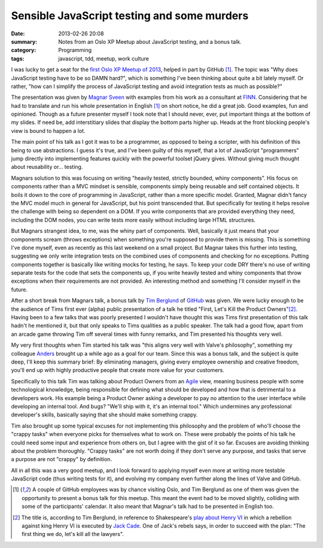 Sensible JavaScript testing and some murders
============================================

:date: 2013-02-26 20:08
:summary: Notes from an Oslo XP Meetup about JavaScript testing, and a bonus
          talk.
:category: Programming
:tags: javascript, tdd, meetup, work culture

I was lucky to get a seat for the `first Oslo XP Meetup of 2013
<http://www.meetup.com/oslo-xp/events/104594972/>`_, helped in part by
GitHub [1]_. The topic was "Why does JavaScript testing have to be so DAMN
hard?", which is something I've been thinking about quite a bit lately
myself. Or rather, "how can I simplify the process of JavaScript testing and
avoid integration tests as much as possible?"

The presentation was given by `Magnar Sveen <https://twitter.com/magnars>`_
with examples from his work as a consultant at `FINN <http://finn.no/>`_.
Considering that he had to translate and run his whole presentation in
English [1]_ on short notice, he did a great job. Good examples, fun and
opinioned. Though as a future presenter myself I took note that I should
never, ever, put important things at the bottom of my slides. If need be,
add interstitiary slides that display the bottom parts higher up. Heads at
the front blocking people's view is bound to happen a lot.

The main point of his talk as I got it was to be a programmer, as opposed to
being a scripter, with his definition of this being to use abstractions. I
guess it's true, and I've been guilty of this myself, that a lot of JavaScript
"programmers" jump directly into implementing features quickly with the
powerful toolset jQuery gives. Without giving much thought about reusability
or… testing.

Magnars solution to this was focusing on writing "heavily tested, strictly
bounded, whiny components". His focus on components rather than a MVC mindset
is sensible, components simply being reusable and self contained objects. It
boils it down to the core of programming in JavaScript, rather than a more
specific model. Granted, Magnar didn't fancy the MVC model much in general for
JavaScript, but his point transcended that. But specifically for testing it
helps resolve the challenge with being so dependent on a DOM. If you write
components that are provided everything they need, including the DOM nodes,
you can write tests more easily without including large HTML structures.

But Magnars strangest idea, to me, was the whiny part of components. Well,
basically it just means that your components scream (throws exceptions) when
something you're supposed to provide them is missing. This is something I've
done myself, even as recently as this last weekend on a small project. But
Magnar takes this further into testing, suggesting we only write integration
tests on the combined uses of components and checking for no exceptions.
Putting components together is basically like writing mocks for testing, he
says. To keep your code DRY there's no use of writing separate tests for the
code that sets the components up, if you write heavily tested and whiny
components that throw exceptions when their requirements are not provided. An
interesting method and something I'll consider myself in the future.

After a short break from Magnars talk, a bonus talk by `Tim Berglund
<https://twitter.com/tlberglund>`_ of `GitHub <http://github.com/>`_ was
given. We were lucky enough to be the audience of Tims first ever (alpha)
public presentation of a talk he titled "First, Let's Kill the Product
Owners"[2]_. Having been to a few talks that was poorly presented I wouldn't
have thought this was Tims first presentation of this talk hadn't he
mentioned it, but that only speaks to Tims qualities as a public speaker.
The talk had a good flow, apart from an arcade game throwing Tim off
several times with funny remarks, and Tim presented his thoughts very well.

My very first thoughts when Tim started his talk was "this aligns very well
with Valve's philosophy", something my colleague `Anders
<http:twitter.com/asteinlein>`_ brought up a while ago as a goal for our team.
Since this was a bonus talk, and the subject is quite deep, I'll keep this
summary brief: By eliminating managers, giving every employee ownership and
creative freedom, you'll end up with highly productive people that create more
value for your customers.

Specifically to this talk Tim was talking about Product Owners from an
`Agile <http://en.wikipedia.org/wiki/Agile_development>`_ view, meaning
business people with some technological knowledge, being responsible for
defining what should be developed and how that is detrimental to a developers
work. His example being a Product Owner asking a developer to pay no attention
to the user interface while developing an internal tool. And bugs? "We'll ship
with it, it's an internal tool." Which undermines any professional developer's
skills, basically saying that she should make something crappy.

Tim also brought up some typical excuses for not implementing this philosophy
and the problem of who'll choose the "crappy tasks" when everyone picks for
themselves what to work on. These were probably the points of his talk he
could need some input and experience from others on, but I agree with the gist
of it so far. Excuses are avoiding thinking about the problem thoroughly.
"Crappy tasks" are not worth doing if they don't serve any purpose, and tasks
that serve a purpose are not "crappy" by definition.

All in all this was a very good meetup, and I look forward to applying myself
even more at writing more testable JavaScript code (thus writing tests for
it), and evolving my company even further along the lines of Valve and GitHub.

.. [1] A couple of GitHub employees was by chance visiting Oslo, and Tim
    Berglund as one of them was given the opportunity to present a bonus
    talk for this meetup. This meant the event had to be moved slightly,
    colliding with some of the participants' calendar. It also meant that
    Magnar's talk had to be presented in English too.
.. [2] The title is, according to Tim Berglund, in reference to
    Shakespeare's `play about Henry VI`_ in which a rebellion against
    king Henry VI is executed by `Jack Cade`_. One of Jack's rebels says,
    in order to succeed with the plan: "The first thing we do, let's kill
    all the lawyers".
.. _play about Henry VI: http://en.wikipedia.org/wiki/Henry_VI,_Part_2
.. _Jack Cade: http://en.wikipedia.org/wiki/Jack_Cade
